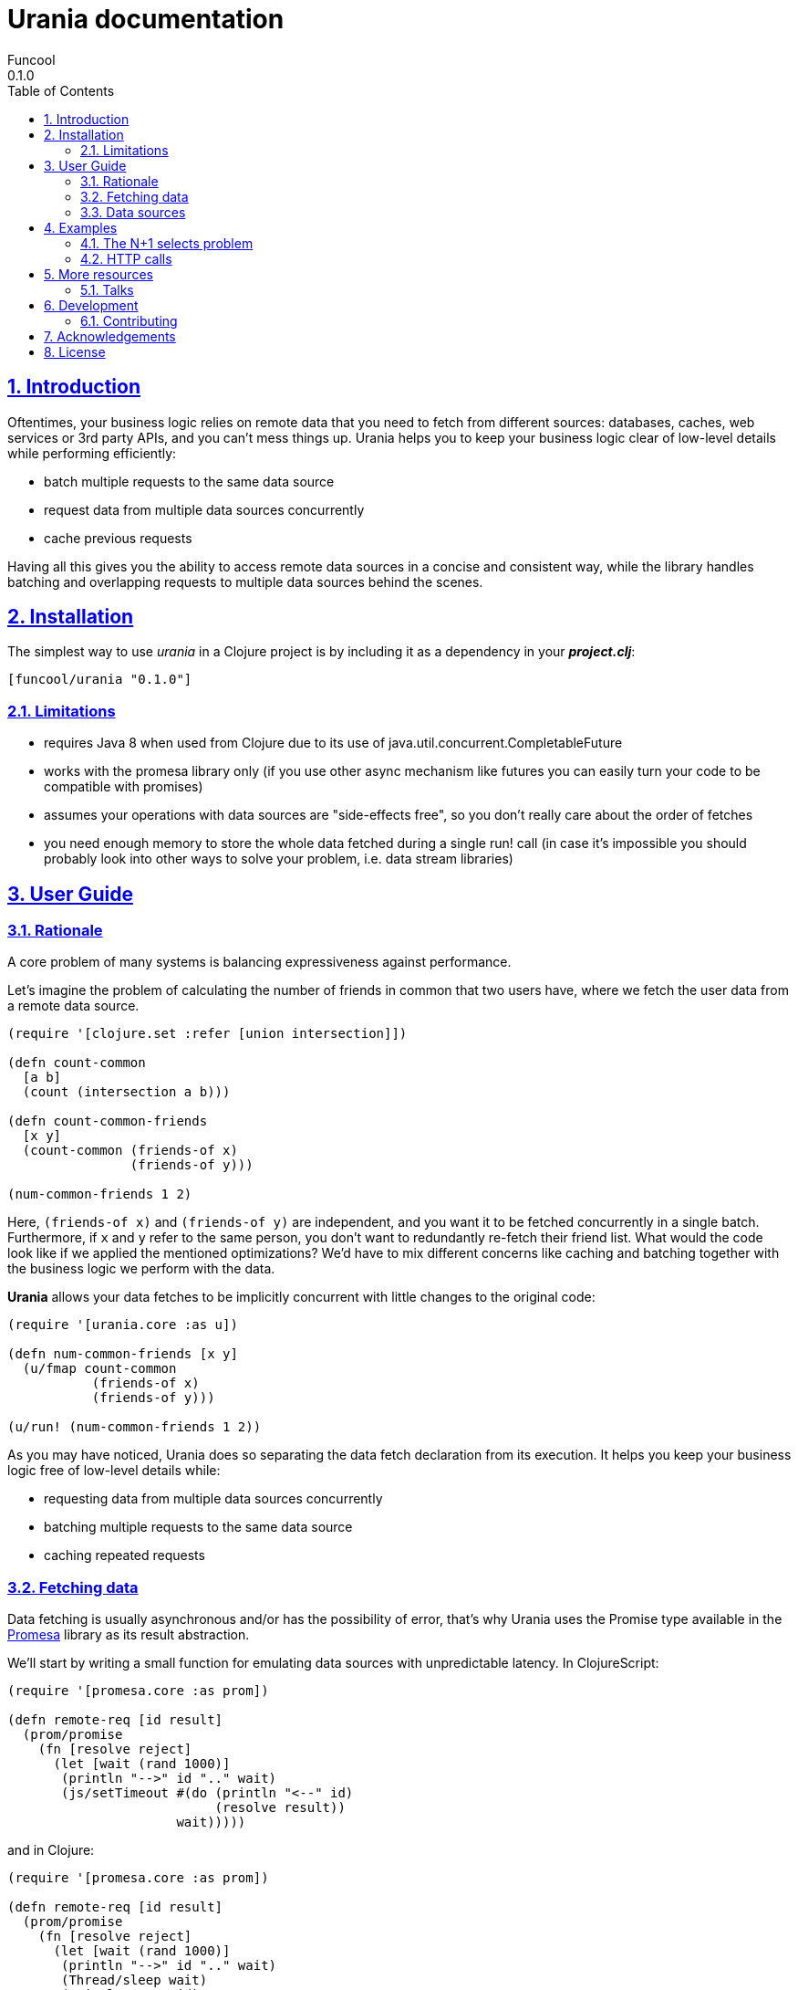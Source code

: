 = Urania documentation
Funcool
0.1.0
:toc: left
:numbered:
:idseparator: -
:idprefix:
:sectlinks:
:source-highlighter: pygments
:pygments-style: friendly

== Introduction

Oftentimes, your business logic relies on remote data that you need
to fetch from different sources: databases, caches, web services or
3rd party APIs, and you can't mess things up. Urania helps you to keep
your business logic clear of low-level details while performing efficiently:

- batch multiple requests to the same data source
- request data from multiple data sources concurrently
- cache previous requests

Having all this gives you the ability to access remote data sources in a
concise and consistent way, while the library handles batching and overlapping
requests to multiple data sources behind the scenes.

== Installation

The simplest way to use _urania_ in a Clojure project is by including
it as a dependency in your *_project.clj_*:

[source,clojure]
----
[funcool/urania "0.1.0"]
----

=== Limitations

- requires Java 8 when used from Clojure due to its use of java.util.concurrent.CompletableFuture
- works with the promesa library only (if you use other async mechanism like futures you can easily turn your code to be compatible with promises)
- assumes your operations with data sources are "side-effects free", so you don't really care about the order of fetches
- you need enough memory to store the whole data fetched during a single run! call (in case it's impossible you should probably look into other ways to solve your problem, i.e. data stream libraries)

== User Guide

=== Rationale

A core problem of many systems is balancing expressiveness against performance.

Let's imagine the problem of calculating the number of friends in common that two users have, where
we fetch the user data from a remote data source.

[source, clojure]
----
(require '[clojure.set :refer [union intersection]])

(defn count-common
  [a b]
  (count (intersection a b)))

(defn count-common-friends
  [x y]
  (count-common (friends-of x)
		(friends-of y)))

(num-common-friends 1 2)
----

Here, `(friends-of x)` and `(friends-of y)` are independent, and you want it to be fetched concurrently in a
single batch. Furthermore, if `x` and `y` refer to the same person, you don't want to redundantly re-fetch
their friend list. What would the code look like if we applied the mentioned optimizations? We'd have to mix
different concerns like caching and batching together with the business logic we perform with the data.

*Urania* allows your data fetches to be implicitly concurrent with little changes to the original code:

[source, clojure]
----
(require '[urania.core :as u])

(defn num-common-friends [x y]
  (u/fmap count-common
           (friends-of x)
           (friends-of y)))

(u/run! (num-common-friends 1 2))
----

As you may have noticed, Urania does so separating the data fetch declaration from its execution. It helps
you keep your business logic free of low-level details while:

- requesting data from multiple data sources concurrently
- batching multiple requests to the same data source
- caching repeated requests

=== Fetching data

Data fetching is usually asynchronous and/or has the possibility of error, that's why Urania uses the
Promise type available in the link:https://github.com/funcool/promesa[Promesa] library as its result abstraction.

We'll start by writing a small function for emulating data sources with unpredictable latency. In
ClojureScript:

[source, clojure]
----
(require '[promesa.core :as prom])

(defn remote-req [id result]
  (prom/promise
    (fn [resolve reject]
      (let [wait (rand 1000)]
       (println "-->" id ".." wait)
       (js/setTimeout #(do (println "<--" id)
                           (resolve result))
                      wait)))))
----

and in Clojure:

[source, clojure]
----
(require '[promesa.core :as prom])

(defn remote-req [id result]
  (prom/promise
    (fn [resolve reject]
      (let [wait (rand 1000)]
       (println "-->" id ".." wait)
       (Thread/sleep wait)
       (println "<--" id)
       (resolve result)))))
----


=== Data sources

Now, we define our data sources as record that implement Urania's `DataSource` protocol. This protocol
has a single function, `fetch`, that must return a promise.

[source, clojure]
----
(require '[urania.core :as u])

(defrecord FriendsOf [id]
  u/DataSource
  (fetch [_]
    (remote-req id (set (range id)))))

(defn friends-of [id]
  (FriendsOf. id))
----

Now let's try to fetch some data with Urania.

We'll use ~urania.core/run!~ for running a fetch, it returns a promise.

[source, clojure]
----
(u/run! (friends-of 10))
;; -->[ 10 ] waiting 510.17118249719886
;; <--[ 10 ] finished, result: #{0 7 1 4 6 3 2 9 5 8}
;; #<Promise [~]>
----

We can block for the promise's result with ~deref~:

[source, clojure]
----
(deref
  (u/run! (friends-of 10)))
;; -->[ 10 ] waiting 265.2789087406875
;; <--[ 10 ] finished, result: #{0 7 1 4 6 3 2 9 5 8}
;; #{0 7 1 4 6 3 2 9 5 8}
----

Or use Urania's ~run!!~ function. Note that we can only block in Clojure, not in ClojureScript.

[source, clojure]
----
(u/run!! (friends-of 10))
;; -->[ 10 ] waiting 265.2789087406875
;; <--[ 10 ] finished, result: #{0 7 1 4 6 3 2 9 5 8}
;; #{0 7 1 4 6 3 2 9 5 8}
----

==== Transforming fetched data

We can use `urania.core/fmap` function for transforming results of a data source.

[source, clojure]
----
(u/run!!
  (u/fmap count (friends-of 10)))
;; -->[ 10 ] waiting 463.370748219846
;; <--[ 10 ] finished, result: #{0 7 1 4 6 3 2 9 5 8}
;; 10
;; => 10
----

==== LabeledSource
==== BatchedSource

== Examples

=== The N+1 selects problem


=== HTTP calls

== More resources

=== Talks

- "Reinventing Haxl: Efficient, Concurrent and Concise Data Access" at EuroClojure 2015: [Video](https://goo.gl/masrsz), [Slides](https://goo.gl/h4Zuvr)

== Development

=== Contributing

== Acknowledgements

Urania is based on the initial work on Muse by Alexey Kachayev. It is also heavily inspired by:

- Haxl (https://github.com/facebook/Haxl) - Haskell library, Facebook, open-sourced
- Stitch (https://www.youtube.com/watch?v=VVpmMfT8aYw) - Scala library, Twitter, not open-sourced

== License

[source,text]
----
Copyright (c) 2015 Alexey Kachayev
Copyright (c) 2015 Alejandro Gómez <alejandro@dialelo.com>
Copyright (c) 2015 Andrey Antukh <niwi@niwi.nz>

Permission is hereby granted, free of charge, to any person obtaining
a copy of this software and associated documentation files (the
"Software"), to deal in the Software without restriction, including
without limitation the rights to use, copy, modify, merge, publish,
distribute, sublicense, and/or sell copies of the Software, and to
permit persons to whom the Software is furnished to do so, subject to
the following conditions:

The above copyright notice and this permission notice shall be
included in all copies or substantial portions of the Software.

THE SOFTWARE IS PROVIDED "AS IS", WITHOUT WARRANTY OF ANY KIND,
EXPRESS OR IMPLIED, INCLUDING BUT NOT LIMITED TO THE WARRANTIES OF
MERCHANTABILITY, FITNESS FOR A PARTICULAR PURPOSE AND NONINFRINGEMENT.
IN NO EVENT SHALL THE AUTHORS OR COPYRIGHT HOLDERS BE LIABLE FOR ANY
CLAIM, DAMAGES OR OTHER LIABILITY, WHETHER IN AN ACTION OF CONTRACT,
TORT OR OTHERWISE, ARISING FROM, OUT OF OR IN CONNECTION WITH THE
SOFTWARE OR THE USE OR OTHER DEALINGS IN THE SOFTWARE.
----
